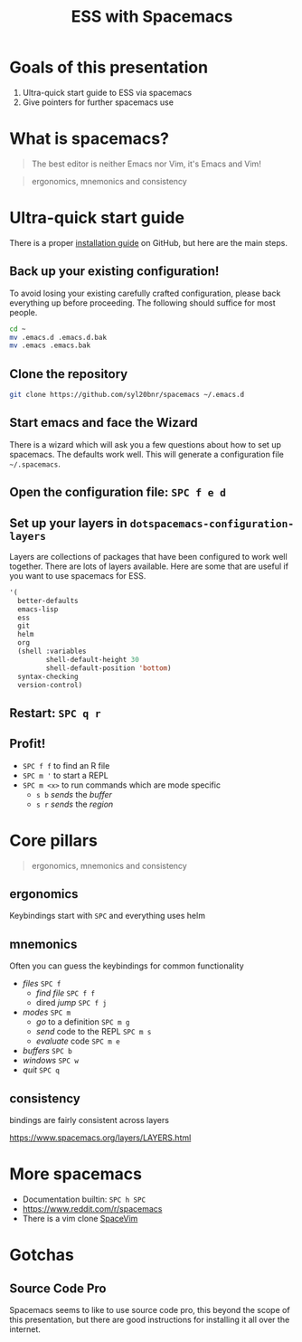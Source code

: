 #+title: ESS with Spacemacs

* Goals of this presentation

1. Ultra-quick start guide to ESS via spacemacs
2. Give pointers for further spacemacs use

* What is spacemacs?

#+begin_quote
The best editor is neither Emacs nor Vim, it's Emacs and Vim!
#+end_quote

#+begin_quote
ergonomics, mnemonics and consistency 
#+end_quote

* Ultra-quick start guide

There is a proper [[https://github.com/syl20bnr/spacemacs#install][installation guide]] on GitHub, but here are the main steps.

** Back up your existing configuration!

To avoid losing your existing carefully crafted configuration, please back
everything up before proceeding. The following should suffice for most people.

#+begin_src sh
cd ~
mv .emacs.d .emacs.d.bak
mv .emacs .emacs.bak
#+end_src

** Clone the repository

#+begin_src sh
git clone https://github.com/syl20bnr/spacemacs ~/.emacs.d 
#+end_src

** Start emacs and face the Wizard

There is a wizard which will ask you a few questions about how to set up
spacemacs. The defaults work well. This will generate a configuration file
=~/.spacemacs=.

** Open the configuration file: =SPC f e d=

** Set up your layers in =dotspacemacs-configuration-layers=

Layers are collections of packages that have been configured to work well
together. There are lots of layers available. Here are some that are useful if
you want to use spacemacs for ESS.

#+begin_src emacs-lisp
   '(
     better-defaults
     emacs-lisp
     ess
     git
     helm
     org
     (shell :variables
            shell-default-height 30
            shell-default-position 'bottom)
     syntax-checking
     version-control)
#+end_src

** Restart: =SPC q r=

** Profit!

- =SPC f f= to find an R file
- =SPC m '= to start a REPL
- =SPC m <x>= to run commands which are mode specific
  + =s b= /sends/ the /buffer/
  + =s r= /sends/ the /region/

* Core pillars

#+begin_quote
ergonomics, mnemonics and consistency 
#+end_quote

** ergonomics

Keybindings start with =SPC= and everything uses helm

** mnemonics

Often you can guess the keybindings for common functionality

- /files/ =SPC f=
  + /find file/ =SPC f f=
  + dired /jump/ =SPC f j=
- /modes/ =SPC m=
  + /go/ to a definition =SPC m g=
  + /send/ code to the REPL =SPC m s=
  + /evaluate/ code =SPC m e=
- /buffers/ =SPC b=
- /windows/ =SPC w=
- /quit/ =SPC q=
  
** consistency

bindings are fairly consistent across layers

[[https://www.spacemacs.org/layers/LAYERS.html]]

* More spacemacs

- Documentation builtin: =SPC h SPC=
- [[https://www.reddit.com/r/spacemacs]]
- There is a vim clone [[https://github.com/SpaceVim/SpaceVim][SpaceVim]]

* Gotchas

** Source Code Pro

Spacemacs seems to like to use source code pro, this beyond the scope of this
presentation, but there are good instructions for installing it all over the
internet.
